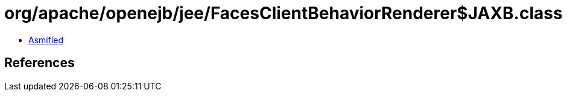 = org/apache/openejb/jee/FacesClientBehaviorRenderer$JAXB.class

 - link:FacesClientBehaviorRenderer$JAXB-asmified.java[Asmified]

== References

